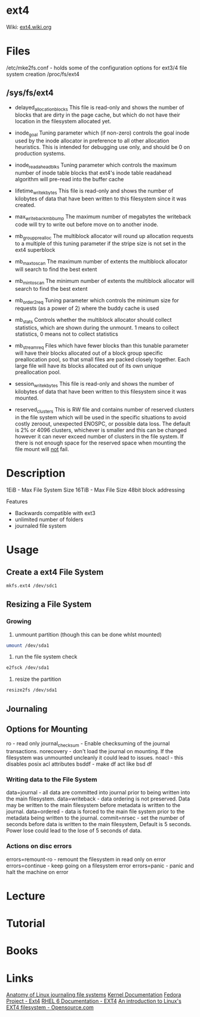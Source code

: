 #+TAGS: ext4


* ext4
Wiki: [[https://ext4.wiki.kernel.org/index.php/Main_Page][ext4.wiki.org]]
* Files
/etc/mke2fs.conf - holds some of the configuration options for ext3/4 file system creation
/proc/fs/ext4
** /sys/fs/ext4
  - delayed_allocation_blocks   This file is read-only and shows the number of
                                blocks that are dirty in the page cache, but
                                which do not have their location in the
                                filesystem allocated yet.
  
  - inode_goal                  Tuning parameter which (if non-zero) controls
                                the goal inode used by the inode allocator in
                                preference to all other allocation heuristics.
                                This is intended for debugging use only, and
                                should be 0 on production systems.
  
  - inode_readahead_blks        Tuning parameter which controls the maximum
                                number of inode table blocks that ext4's inode
                                table readahead algorithm will pre-read into
                                the buffer cache
  
  - lifetime_write_kbytes       This file is read-only and shows the number of
                                kilobytes of data that have been written to this
                                filesystem since it was created.
  
  - max_writeback_mb_bump       The maximum number of megabytes the writeback
                                code will try to write out before move on to
                                another inode.
  
  - mb_group_prealloc           The multiblock allocator will round up allocation
                                requests to a multiple of this tuning parameter if
                                the stripe size is not set in the ext4 superblock
  
  - mb_max_to_scan              The maximum number of extents the multiblock
                                allocator will search to find the best extent
  
  - mb_min_to_scan              The minimum number of extents the multiblock
                                allocator will search to find the best extent
  
  - mb_order2_req               Tuning parameter which controls the minimum size
                                for requests (as a power of 2) where the buddy
                                cache is used
  
  - mb_stats                    Controls whether the multiblock allocator should
                                collect statistics, which are shown during the
                                unmount. 1 means to collect statistics, 0 means
                                not to collect statistics
  
  - mb_stream_req               Files which have fewer blocks than this tunable
                                parameter will have their blocks allocated out
                                of a block group specific preallocation pool, so
                                that small files are packed closely together.
                                Each large file will have its blocks allocated
                                out of its own unique preallocation pool.
  
  - session_write_kbytes        This file is read-only and shows the number of
                                kilobytes of data that have been written to this
                                filesystem since it was mounted.
  
  - reserved_clusters           This is RW file and contains number of reserved
                              clusters in the file system which will be used
                              in the specific situations to avoid costly
                              zeroout, unexpected ENOSPC, or possible data
                              loss. The default is 2% or 4096 clusters,
                              whichever is smaller and this can be changed
                              however it can never exceed number of clusters
                              in the file system. If there is not enough space
                              for the reserved space when mounting the file
                              mount will _not_ fail.

* Description
1EiB - Max File System Size
16TiB - Max File Size
48bit block addressing

Features
  - Backwards compatible with ext3
  - unlimited number of folders
  - journaled file system

* Usage
** Create a ext4 File System
#+BEGIN_SRC sh
mkfs.ext4 /dev/sdc1
#+END_SRC
** Resizing a File System
*** Growing
1. unmount partition (though this can be done whlst mounted)
#+BEGIN_SRC sh
umount /dev/sda1
#+END_SRC

2. run the file system check
#+BEGIN_SRC sh
e2fsck /dev/sda1
#+END_SRC

3. resize the partition
#+BEGIN_SRC sh
resize2fs /dev/sda1 
#+END_SRC
** Journaling

** Options for Mounting
ro - read only
journal_checksum - Enable checksuming of the journal transactions. 
norecovery - don't load the journal on mounting. If the filesystem was unmounted uncleanly it could lead to issues. 
noacl - this disables posix acl attributes
bsddf - make df act like bsd df

*** Writing data to the File System
data=journal - all data are committed into journal prior to being written into the main filesystem. 
data=writeback - data ordering is not preserved. Data may be written to the main filesystem before metadata is written to the journal.
data=ordered - data is forced to the main file system prior to the metadata being written to the journal.
commit=nrsec - set the number of seconds before data is written to the main filesystem, Default is 5 seconds. Power lose could lead to the lose of 5 seconds of data.

*** Actions on disc errors
errors=remount-ro - remount the filesystem in read only on error 
errors=continue - keep going on a filesystem error
errors=panic - panic and halt the machine on error

* Lecture
* Tutorial
* Books
* Links
[[https://www.ibm.com/developerworks/library/l-journaling-filesystems/][Anatomy of Linux journaling file systems]]
[[https://www.kernel.org/doc/Documentation/filesystems/ext4.txt][Kernel Documentation]]
[[http://fedoraproject.org/wiki/Features/Ext4][Fedora Project - Ext4]]
[[https://access.redhat.com/documentation/en-US/Red_Hat_Enterprise_Linux/6/html/Storage_Administration_Guide/ch-ext4.html][RHEL 6 Documentation - EXT4]]
[[https://opensource.com/article/17/5/introduction-ext4-filesystem][An introduction to Linux's EXT4 filesystem - Opensource.com]]
